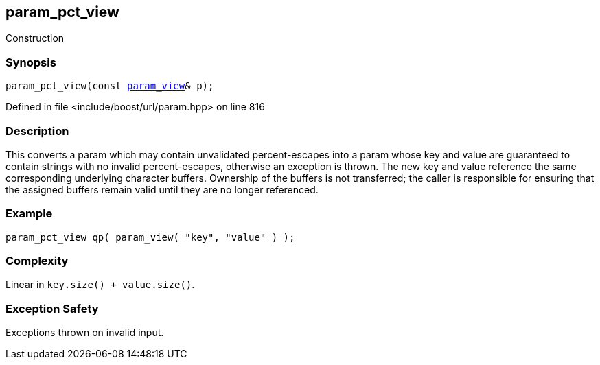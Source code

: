 :relfileprefix: ../../../
[#37B5B84A5FA7A33255D25A18F48B7A0E33756038]
== param_pct_view

pass:v,q[Construction]


=== Synopsis

[source,cpp,subs="verbatim,macros,-callouts"]
----
param_pct_view(const xref:reference/boost/urls/param_view.adoc[param_view]& p);
----

Defined in file <include/boost/url/param.hpp> on line 816

=== Description

pass:v,q[This converts a param which may] pass:v,q[contain unvalidated percent-escapes into]
pass:v,q[a param whose key and value are]
pass:v,q[guaranteed to contain strings with no]
pass:v,q[invalid percent-escapes, otherwise]
pass:v,q[an exception is thrown.]
pass:v,q[The new key and value reference]
pass:v,q[the same corresponding underlying]
pass:v,q[character buffers.]
pass:v,q[Ownership of the buffers is not transferred;]
pass:v,q[the caller is responsible for ensuring that]
pass:v,q[the assigned buffers remain valid until]
pass:v,q[they are no longer referenced.]

=== Example
[,cpp]
----
param_pct_view qp( param_view( "key", "value" ) );
----

=== Complexity
pass:v,q[Linear in `key.size() + value.size()`.]

=== Exception Safety
pass:v,q[Exceptions thrown on invalid input.]



